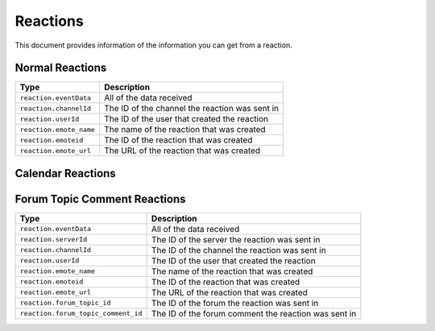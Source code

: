 Reactions
---------
This document provides information of the information you can get from a reaction.

Normal Reactions
~~~~~~~~~~~~~~~~
+-----------------------+----------------------------------------------+
| Type                  | Description                                  |
+=======================+==============================================+
|``reaction.eventData`` |All of the data received                      |
+-----------------------+----------------------------------------------+
|``reaction.channelId`` |The ID of the channel the reaction was sent in|
+-----------------------+----------------------------------------------+
|``reaction.userId``    |The ID of the user that created the reaction  |
+-----------------------+----------------------------------------------+
|``reaction.emote_name``|The name of the reaction that was created     |
+-----------------------+----------------------------------------------+
|``reaction.emoteid``   |The ID of the reaction that was created       |
+-----------------------+----------------------------------------------+
|``reaction.emote_url`` |The URL of the reaction that was created      |
+-----------------------+----------------------------------------------+

Calendar Reactions
~~~~~~~~~~~~~~~~
+-------------------------------+----------------------------------------------+
| Type                          | Description                                  |
+===============================+==============================================+
|``reaction.eventData``         |All of the data received                      |
+-------------------------------+----------------------------------------------+
|``reaction.serverId``          |The ID of the server the reaction was sent in |
+-------------------------------+----------------------------------------------+
|``reaction.channelId``         |The ID of the channel the reaction was sent in|
+-------------------------------+----------------------------------------------+
|``reaction.userId``            |The ID of the user that created the reaction  |
+-------------------------------+----------------------------------------------+
|``reaction.emote_name``        |The name of the reaction that was created     |
+-------------------------------+----------------------------------------------+
|``reaction.emoteid``           |The ID of the reaction that was created       |
+-------------------------------+----------------------------------------------+
|``reaction.emote_url``         |The URL of the reaction that was created      |
+-------------------------------+----------------------------------------------+
|``reaction.calendar_event_id`` |The ID of the channel the reaction was sent in |
+-------------------------------+----------------------------------------------+

Forum Topic Comment Reactions
~~~~~~~~~~~~~~~~
+-----------------------------------+------------------------------------------------------+
| Type                              | Description                                          |
+===================================+======================================================+
|``reaction.eventData``             |All of the data received                              |
+-----------------------------------+------------------------------------------------------+
|``reaction.serverId``              |The ID of the server the reaction was sent in         |
+-----------------------------------+------------------------------------------------------+
|``reaction.channelId``             |The ID of the channel the reaction was sent in        |
+-----------------------------------+------------------------------------------------------+
|``reaction.userId``                |The ID of the user that created the reaction          |
+-----------------------------------+------------------------------------------------------+
|``reaction.emote_name``            |The name of the reaction that was created             |
+-----------------------------------+------------------------------------------------------+
|``reaction.emoteid``               |The ID of the reaction that was created               |
+-----------------------------------+------------------------------------------------------+
|``reaction.emote_url``             |The URL of the reaction that was created              |
+-----------------------------------+------------------------------------------------------+
|``reaction.forum_topic_id``        |The ID of the forum the reaction was sent in          |
+-----------------------------------+------------------------------------------------------+
|``reaction.forum_topic_comment_id``|The ID of the forum comment the reaction was sent in  |
+-----------------------------------+------------------------------------------------------+
